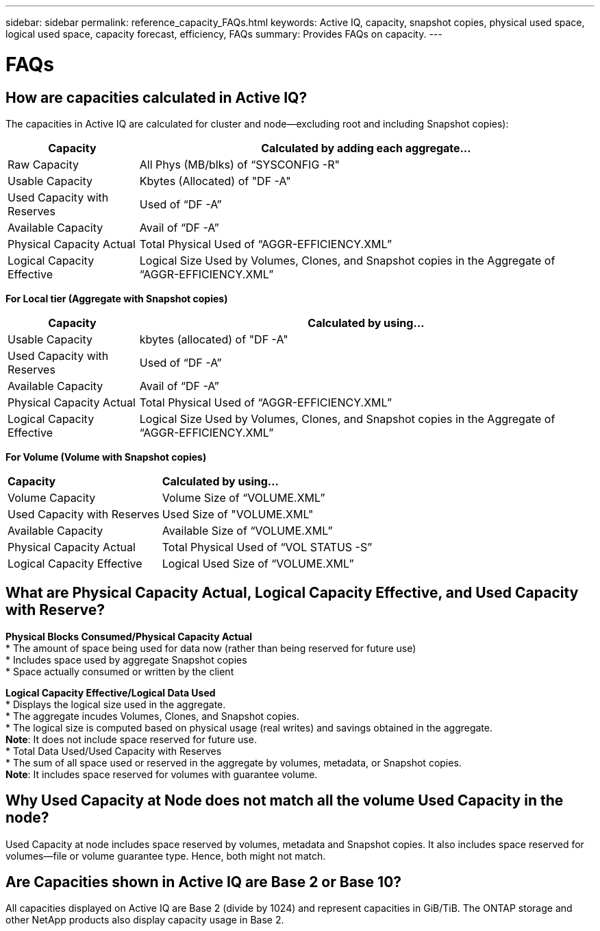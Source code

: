---
sidebar: sidebar
permalink: reference_capacity_FAQs.html
keywords: Active IQ, capacity, snapshot copies, physical used space, logical used space, capacity forecast, efficiency, FAQs
summary: Provides FAQs on capacity.
---

= FAQs
:hardbreaks:
:nofooter:
:icons: font
:linkattrs:
:imagesdir: ./media/

== How are capacities calculated in Active IQ?
The capacities in Active IQ are calculated for cluster and node—excluding root and including Snapshot copies):
[%autowidth, indent=10]
|===
    |*Capacity*  | *Calculated by adding each aggregate…*

    |Raw Capacity | All Phys (MB/blks) of “SYSCONFIG -R"
    |Usable Capacity | Kbytes (Allocated) of "DF -A"
    |Used Capacity with Reserves |Used of   “DF -A”
    |Available Capacity|Avail of “DF -A”
    |Physical Capacity Actual|Total Physical Used of “AGGR-EFFICIENCY.XML”
    |Logical Capacity Effective|Logical Size Used by Volumes, Clones, and Snapshot copies in the Aggregate of “AGGR-EFFICIENCY.XML”
|===

*For Local tier (Aggregate with Snapshot copies)*
[%autowidth, indent=10]
|===
    |*Capacity*  | *Calculated by using…*

    |Usable Capacity | kbytes (allocated) of "DF -A"
    |Used Capacity with Reserves | Used of   “DF -A”
    |Available Capacity| Avail of “DF -A”
    |Physical Capacity Actual| Total Physical Used of “AGGR-EFFICIENCY.XML”
    |Logical Capacity Effective| Logical Size Used by Volumes, Clones, and Snapshot copies in the Aggregate of “AGGR-EFFICIENCY.XML”
|===

*For Volume (Volume with Snapshot copies)*
[%autowidth, indent=10]
|===

    |*Capacity*  | *Calculated by using…*

    |Volume Capacity | Volume Size of “VOLUME.XML”
    |Used Capacity with Reserves | Used Size of "VOLUME.XML"
    |Available Capacity| Available Size of “VOLUME.XML”
    |Physical Capacity Actual| Total Physical Used of “VOL STATUS -S”
    |Logical Capacity Effective| Logical Used Size of “VOLUME.XML”
|===

== What are Physical Capacity Actual, Logical Capacity Effective, and Used Capacity with Reserve?
*Physical Blocks Consumed/Physical Capacity Actual*
* The amount of space being used for data now (rather than being reserved for future use)
* Includes space used by aggregate Snapshot copies
* Space actually consumed or written by the client

*Logical Capacity Effective/Logical Data Used*
* Displays the logical size used in the aggregate.
* The aggregate incudes Volumes, Clones, and Snapshot copies.
* The logical size is computed based on physical usage (real writes) and savings obtained in the aggregate.
*Note*:	It does not include space reserved for future use.
* Total Data Used/Used Capacity with Reserves
* The sum of all space used or reserved in the aggregate by volumes, metadata, or Snapshot copies.
*Note*:	It includes space reserved for volumes with guarantee volume.

== Why Used Capacity at Node does not match all the volume Used Capacity in the node?
Used Capacity at node includes space reserved by volumes, metadata and Snapshot copies. It also includes space reserved for volumes—file or volume guarantee type. Hence, both might not match.

== Are Capacities shown in Active IQ are Base 2 or Base 10?
All capacities displayed on Active IQ are Base 2 (divide by 1024) and represent capacities in GiB/TiB. The ONTAP storage and other NetApp products also display capacity usage in Base 2.
